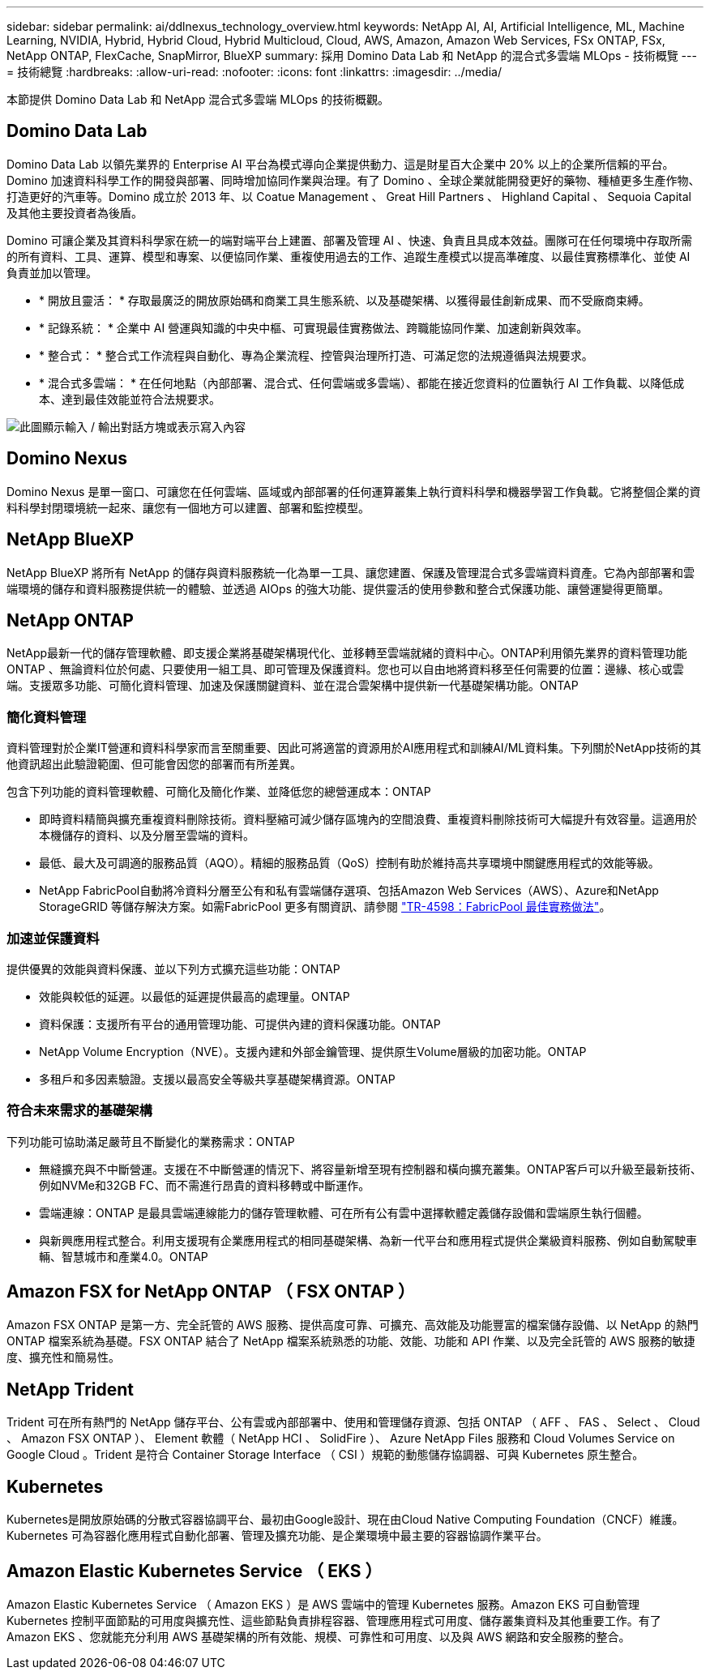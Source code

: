 ---
sidebar: sidebar 
permalink: ai/ddlnexus_technology_overview.html 
keywords: NetApp AI, AI, Artificial Intelligence, ML, Machine Learning, NVIDIA, Hybrid, Hybrid Cloud, Hybrid Multicloud, Cloud, AWS, Amazon, Amazon Web Services, FSx ONTAP, FSx, NetApp ONTAP, FlexCache, SnapMirror, BlueXP 
summary: 採用 Domino Data Lab 和 NetApp 的混合式多雲端 MLOps - 技術概覽 
---
= 技術總覽
:hardbreaks:
:allow-uri-read: 
:nofooter: 
:icons: font
:linkattrs: 
:imagesdir: ../media/


[role="lead"]
本節提供 Domino Data Lab 和 NetApp 混合式多雲端 MLOps 的技術概觀。



== Domino Data Lab

Domino Data Lab 以領先業界的 Enterprise AI 平台為模式導向企業提供動力、這是財星百大企業中 20% 以上的企業所信賴的平台。Domino 加速資料科學工作的開發與部署、同時增加協同作業與治理。有了 Domino 、全球企業就能開發更好的藥物、種植更多生產作物、打造更好的汽車等。Domino 成立於 2013 年、以 Coatue Management 、 Great Hill Partners 、 Highland Capital 、 Sequoia Capital 及其他主要投資者為後盾。

Domino 可讓企業及其資料科學家在統一的端對端平台上建置、部署及管理 AI 、快速、負責且具成本效益。團隊可在任何環境中存取所需的所有資料、工具、運算、模型和專案、以便協同作業、重複使用過去的工作、追蹤生產模式以提高準確度、以最佳實務標準化、並使 AI 負責並加以管理。

* * 開放且靈活： * 存取最廣泛的開放原始碼和商業工具生態系統、以及基礎架構、以獲得最佳創新成果、而不受廠商束縛。
* * 記錄系統： * 企業中 AI 營運與知識的中央中樞、可實現最佳實務做法、跨職能協同作業、加速創新與效率。
* * 整合式： * 整合式工作流程與自動化、專為企業流程、控管與治理所打造、可滿足您的法規遵循與法規要求。
* * 混合式多雲端： * 在任何地點（內部部署、混合式、任何雲端或多雲端）、都能在接近您資料的位置執行 AI 工作負載、以降低成本、達到最佳效能並符合法規要求。


image:ddlnexus_image2.png["此圖顯示輸入 / 輸出對話方塊或表示寫入內容"]



== Domino Nexus

Domino Nexus 是單一窗口、可讓您在任何雲端、區域或內部部署的任何運算叢集上執行資料科學和機器學習工作負載。它將整個企業的資料科學封閉環境統一起來、讓您有一個地方可以建置、部署和監控模型。



== NetApp BlueXP

NetApp BlueXP 將所有 NetApp 的儲存與資料服務統一化為單一工具、讓您建置、保護及管理混合式多雲端資料資產。它為內部部署和雲端環境的儲存和資料服務提供統一的體驗、並透過 AIOps 的強大功能、提供靈活的使用參數和整合式保護功能、讓營運變得更簡單。



== NetApp ONTAP

NetApp最新一代的儲存管理軟體、即支援企業將基礎架構現代化、並移轉至雲端就緒的資料中心。ONTAP利用領先業界的資料管理功能ONTAP 、無論資料位於何處、只要使用一組工具、即可管理及保護資料。您也可以自由地將資料移至任何需要的位置：邊緣、核心或雲端。支援眾多功能、可簡化資料管理、加速及保護關鍵資料、並在混合雲架構中提供新一代基礎架構功能。ONTAP



=== 簡化資料管理

資料管理對於企業IT營運和資料科學家而言至關重要、因此可將適當的資源用於AI應用程式和訓練AI/ML資料集。下列關於NetApp技術的其他資訊超出此驗證範圍、但可能會因您的部署而有所差異。

包含下列功能的資料管理軟體、可簡化及簡化作業、並降低您的總營運成本：ONTAP

* 即時資料精簡與擴充重複資料刪除技術。資料壓縮可減少儲存區塊內的空間浪費、重複資料刪除技術可大幅提升有效容量。這適用於本機儲存的資料、以及分層至雲端的資料。
* 最低、最大及可調適的服務品質（AQO）。精細的服務品質（QoS）控制有助於維持高共享環境中關鍵應用程式的效能等級。
* NetApp FabricPool自動將冷資料分層至公有和私有雲端儲存選項、包括Amazon Web Services（AWS）、Azure和NetApp StorageGRID 等儲存解決方案。如需FabricPool 更多有關資訊、請參閱 https://www.netapp.com/pdf.html?item=/media/17239-tr4598pdf.pdf["TR-4598：FabricPool 最佳實務做法"^]。




=== 加速並保護資料

提供優異的效能與資料保護、並以下列方式擴充這些功能：ONTAP

* 效能與較低的延遲。以最低的延遲提供最高的處理量。ONTAP
* 資料保護：支援所有平台的通用管理功能、可提供內建的資料保護功能。ONTAP
* NetApp Volume Encryption（NVE）。支援內建和外部金鑰管理、提供原生Volume層級的加密功能。ONTAP
* 多租戶和多因素驗證。支援以最高安全等級共享基礎架構資源。ONTAP




=== 符合未來需求的基礎架構

下列功能可協助滿足嚴苛且不斷變化的業務需求：ONTAP

* 無縫擴充與不中斷營運。支援在不中斷營運的情況下、將容量新增至現有控制器和橫向擴充叢集。ONTAP客戶可以升級至最新技術、例如NVMe和32GB FC、而不需進行昂貴的資料移轉或中斷運作。
* 雲端連線：ONTAP 是最具雲端連線能力的儲存管理軟體、可在所有公有雲中選擇軟體定義儲存設備和雲端原生執行個體。
* 與新興應用程式整合。利用支援現有企業應用程式的相同基礎架構、為新一代平台和應用程式提供企業級資料服務、例如自動駕駛車輛、智慧城市和產業4.0。ONTAP




== Amazon FSX for NetApp ONTAP （ FSX ONTAP ）

Amazon FSX ONTAP 是第一方、完全託管的 AWS 服務、提供高度可靠、可擴充、高效能及功能豐富的檔案儲存設備、以 NetApp 的熱門 ONTAP 檔案系統為基礎。FSX ONTAP 結合了 NetApp 檔案系統熟悉的功能、效能、功能和 API 作業、以及完全託管的 AWS 服務的敏捷度、擴充性和簡易性。



== NetApp Trident

Trident 可在所有熱門的 NetApp 儲存平台、公有雲或內部部署中、使用和管理儲存資源、包括 ONTAP （ AFF 、 FAS 、 Select 、 Cloud 、 Amazon FSX ONTAP ）、 Element 軟體（ NetApp HCI 、 SolidFire ）、 Azure NetApp Files 服務和 Cloud Volumes Service on Google Cloud 。Trident 是符合 Container Storage Interface （ CSI ）規範的動態儲存協調器、可與 Kubernetes 原生整合。



== Kubernetes

Kubernetes是開放原始碼的分散式容器協調平台、最初由Google設計、現在由Cloud Native Computing Foundation（CNCF）維護。Kubernetes 可為容器化應用程式自動化部署、管理及擴充功能、是企業環境中最主要的容器協調作業平台。



== Amazon Elastic Kubernetes Service （ EKS ）

Amazon Elastic Kubernetes Service （ Amazon EKS ）是 AWS 雲端中的管理 Kubernetes 服務。Amazon EKS 可自動管理 Kubernetes 控制平面節點的可用度與擴充性、這些節點負責排程容器、管理應用程式可用度、儲存叢集資料及其他重要工作。有了 Amazon EKS 、您就能充分利用 AWS 基礎架構的所有效能、規模、可靠性和可用度、以及與 AWS 網路和安全服務的整合。
